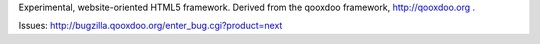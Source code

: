 Experimental, website-oriented HTML5 framework. Derived from the qooxdoo framework, http://qooxdoo.org .

Issues: http://bugzilla.qooxdoo.org/enter_bug.cgi?product=next
